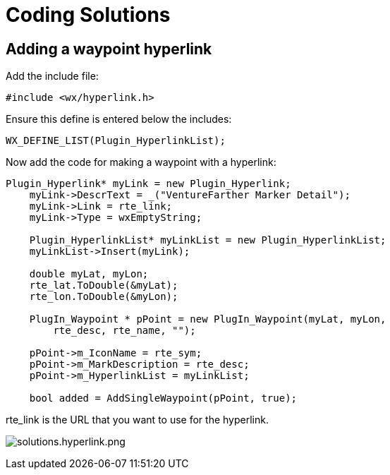 = Coding Solutions

== Adding a waypoint hyperlink

Add the include file:

....
#include <wx/hyperlink.h>
....

Ensure this define is entered below the includes:

....
WX_DEFINE_LIST(Plugin_HyperlinkList);
....

Now add the code for making a waypoint with a hyperlink:

....
Plugin_Hyperlink* myLink = new Plugin_Hyperlink;
    myLink->DescrText = _("VentureFarther Marker Detail");
    myLink->Link = rte_link;
    myLink->Type = wxEmptyString;

    Plugin_HyperlinkList* myLinkList = new Plugin_HyperlinkList;
    myLinkList->Insert(myLink);

    double myLat, myLon;
    rte_lat.ToDouble(&myLat);
    rte_lon.ToDouble(&myLon);

    PlugIn_Waypoint * pPoint = new PlugIn_Waypoint(myLat, myLon,
        rte_desc, rte_name, "");

    pPoint->m_IconName = rte_sym;
    pPoint->m_MarkDescription = rte_desc;
    pPoint->m_HyperlinkList = myLinkList;

    bool added = AddSingleWaypoint(pPoint, true);
....

rte_link is the URL that you want to use for the hyperlink.

image:solutions.hyperlink.png[solutions.hyperlink.png]

